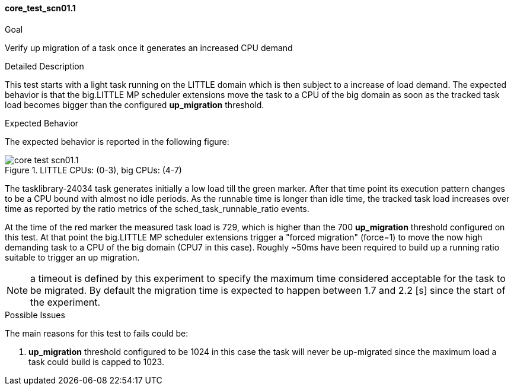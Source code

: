 [[test_core_test_scn01.1]]
==== core_test_scn01.1

.Goal
Verify up migration of a task once it generates an increased CPU demand

.Detailed Description
This test starts with a light task running on the LITTLE domain which is then
subject to a increase of load demand. The expected behavior is that the
big.LITTLE MP scheduler extensions move the task to a CPU of the big domain as
soon as the tracked task load becomes bigger than the configured *up_migration*
threshold.

.Expected Behavior
The expected behavior is reported in the following figure:

image::images/core/core_test_scn01.1.png[align="center", title="LITTLE CPUs: (0-3), big CPUs: (4-7)"]

The tasklibrary-24034 task generates initially a low load till the
[green]#green marker#.  After that time point its execution pattern changes to
be a CPU bound with almost no idle periods. As the runnable time is longer
than idle time, the tracked task load increases over time as reported by the
+ratio+ metrics of the +sched_task_runnable_ratio+ events.

At the time of the [red]#red marker# the measured task load is 729, which is
higher than the 700 *up_migration* threshold configured on this test.
At that point the big.LITTLE MP scheduler extensions trigger a "forced
migration" (force=1) to move the now high demanding task to a CPU of the big
domain (CPU7 in this case).  Roughly ~50ms have been required to build up a
running ratio suitable to trigger an up migration.

NOTE: a timeout is defined by this experiment to specify the maximum time
      considered acceptable for the task to be migrated.
      By default the migration time is expected to happen between
      1.7 and 2.2 [s] since the start of the experiment.

.Possible Issues

The main reasons for this test to fails could be:

. *up_migration* threshold configured to be 1024
  in this case the task will never be up-migrated since the maximum load a task
  could build is capped to 1023.

